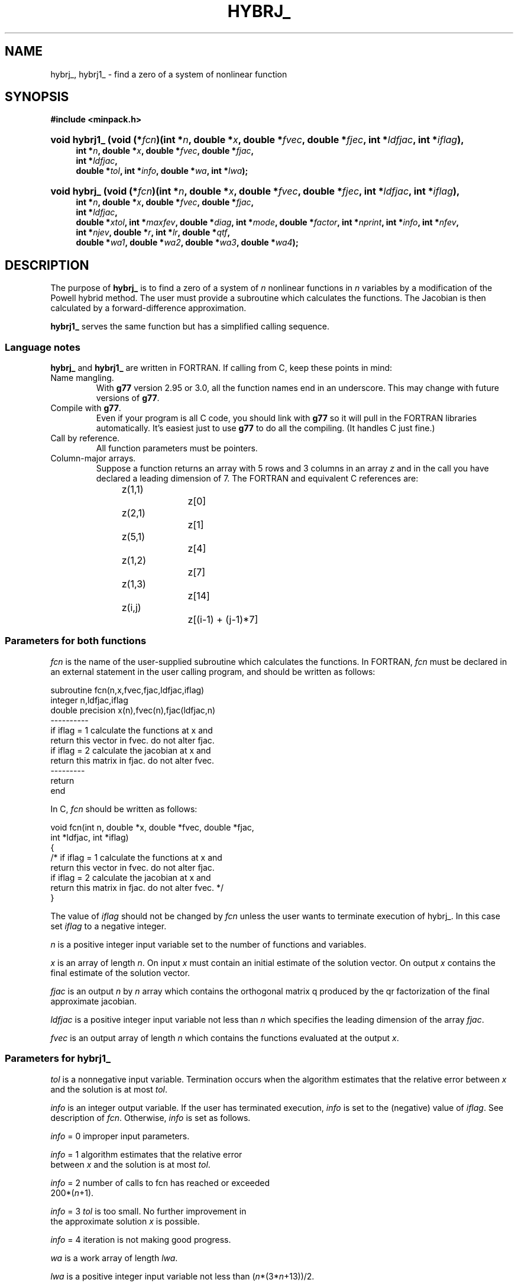 .\"                                      Hey, EMACS: -*- nroff -*-
.\" First parameter, NAME, should be all caps
.\" Second parameter, SECTION, should be 1-8, maybe w/ subsection
.\" other parameters are allowed: see man(7), man(1)
.TH HYBRJ_ 3 "March 8, 2002" Minpack
.\" Please adjust this date whenever revising the manpage.
.SH NAME
hybrj_, hybrj1_ \- find a zero of a system of nonlinear function
.SH SYNOPSIS
.B #include <minpack.h>
.nh
.ad l
.HP 14
.BI "void hybrj1_ (void (*" fcn ")(int *" n  , 
.BI "double *" x , 
.BI "double *" fvec , 
.BI "double *" fjec , 
.BI "int *" ldfjac , 
.BI "int *" iflag ), 
.RS 4
.BI "int *" n , 
.BI "double *" x , 
.BI "double *" fvec , 
.BI "double *" fjac , 
.br
.BI "int *" ldfjac , 
.br
.BI "double *" tol , 
.BI "int *" info , 
.BI "double *" wa , 
.BI "int *" lwa );
.RE          

.HP 13
.BI "void hybrj_ (void (*" fcn ")(int *" n , 
.BI "double *" x , 
.BI "double *" fvec , 
.BI "double *" fjec ,
.BI "int *" ldfjac , 
.BI "int *" iflag ), 
.RS 4
.BI "int *" n , 
.BI "double *" x ,
.BI "double *" fvec , 
.BI "double *" fjac , 
.br
.BI "int *" ldfjac , 
.br
.BI "double *" xtol ,
.BI "int *" maxfev , 
.BI "double *" diag , 
.BI "int *" mode , 
.BI "double *" factor ,
.BI "int *" nprint , 
.BI "int *" info , 
.BI "int *" nfev , 
.br
.BI "int *" njev , 
.BI "double *" r ,
.BI "int *" lr , 
.BI "double *" qtf , 
.br
.BI "double *" wa1 , 
.BI "double *" wa2 ,
.BI "double *" wa3 , 
.BI "double *" wa4 );
.RE
.hy
.ad b
.br
.SH DESCRIPTION
The purpose of \fBhybrj_\fP is to find a zero of a system of
\fIn\fP nonlinear functions in \fIn\fP variables by a modification
of the Powell hybrid method. The user must provide a
subroutine which calculates the functions. The Jacobian is
then calculated by a forward-difference approximation.
.PP
\fBhybrj1_\fP serves the same function but has a simplified calling
sequence.
.br
.SS Language notes
\fBhybrj_\fP and \fBhybrj1_\fP are written in FORTRAN. If calling from
C, keep these points in mind:
.TP
Name mangling.
With \fBg77\fP version 2.95 or 3.0, all the function names end in an
underscore.  This may change with future versions of \fBg77\fP.
.TP
Compile with \fBg77\fP.
Even if your program is all C code, you should link with \fBg77\fP
so it will pull in the FORTRAN libraries automatically.  It's easiest
just to use \fBg77\fP to do all the compiling.  (It handles C just fine.)
.TP
Call by reference.
All function parameters must be pointers.
.TP
Column-major arrays.
Suppose a function returns an array with 5 rows and 3 columns in an
array \fIz\fP and in the call you have declared a leading dimension of
7.  The FORTRAN and equivalent C references are:
.sp
.nf
	z(1,1)		z[0]
	z(2,1)		z[1]
	z(5,1)		z[4]
	z(1,2)		z[7]
	z(1,3)		z[14]
	z(i,j)		z[(i-1) + (j-1)*7]
.fi
.SS Parameters for both functions
\fIfcn\fP is the name of the user-supplied subroutine which calculates
the functions. In FORTRAN, \fIfcn\fP must be declared in an external
statement in the user calling program, and should be written as
follows:
.sp
.nf
subroutine fcn(n,x,fvec,fjac,ldfjac,iflag)
integer n,ldfjac,iflag
double precision x(n),fvec(n),fjac(ldfjac,n)
----------
if iflag = 1 calculate the functions at x and
return this vector in fvec. do not alter fjac.
if iflag = 2 calculate the jacobian at x and
return this matrix in fjac. do not alter fvec.
---------
return
end
.fi
.sp
.sp
In C, \fIfcn\fP should be written as follows:
.sp
.nf
  void fcn(int n, double *x, double *fvec, double *fjac, 
           int *ldfjac, int *iflag)
  {
  /* if iflag = 1 calculate the functions at x and
     return this vector in fvec. do not alter fjac.
     if iflag = 2 calculate the jacobian at x and
     return this matrix in fjac. do not alter fvec. */
  }
.fi
.sp
The value of \fIiflag\fP should not be changed by \fIfcn\fP unless
the user wants to terminate execution of hybrj_.
In this case set \fIiflag\fP to a negative integer.

\fIn\fP is a positive integer input variable set to the number
of functions and variables.

\fIx\fP is an array of length \fIn\fP. On input \fIx\fP must contain
an initial estimate of the solution vector. On output \fIx\fP
contains the final estimate of the solution vector.

\fIfjac\fP is an output \fIn\fP by \fIn\fP array which contains the
orthogonal matrix q produced by the qr factorization
of the final approximate jacobian.

\fIldfjac\fP is a positive integer input variable not less than \fIn\fP
which specifies the leading dimension of the array \fIfjac\fP.

\fIfvec\fP is an output array of length \fIn\fP which contains
the functions evaluated at the output \fIx\fP.
.br
.SS Parameters for \fBhybrj1_\fP

\fItol\fP is a nonnegative input variable. Termination occurs
when the algorithm estimates that the relative error
between \fIx\fP and the solution is at most \fItol\fP.

\fIinfo\fP is an integer output variable. If the user has
terminated execution, \fIinfo\fP is set to the (negative)
value of \fIiflag\fP. See description of \fIfcn\fP. Otherwise,
\fIinfo\fP is set as follows.

\fIinfo\fP = 0   improper input parameters.

\fIinfo\fP = 1   algorithm estimates that the relative error
           between \fIx\fP and the solution is at most \fItol\fP.

\fIinfo\fP = 2   number of calls to fcn has reached or exceeded
           200*(\fIn\fP+1).

\fIinfo\fP = 3   \fItol\fP is too small. No further improvement in
           the approximate solution \fIx\fP is possible.

\fIinfo\fP = 4   iteration is not making good progress.

\fIwa\fP is a work array of length \fIlwa\fP.

\fIlwa\fP is a positive integer input variable not less than
(\fIn\fP*(3*\fIn\fP+13))/2.
.br
.SS Parameters for \fBhybrj_\fP

\fIxtol\fP is a nonnegative input variable. Termination
occurs when the relative error between two consecutive
iterates is at most \fIxtol\fP.

\fImaxfev\fP is a positive integer input variable. Termination
occurs when the number of calls to \fIfcn\fP is at least \fImaxfev\fP
by the end of an iteration.

\fIdiag\fP is an array of length \fIn\fP. If \fImode\fP = 1 (see
below), \fIdiag\fP is internally set. If \fImode\fP = 2, \fIdiag\fP
must contain positive entries that serve as
multiplicative scale factors for the variables.

\fImode\fP is an integer input variable. If \fImode\fP = 1, the
variables will be scaled internally. If \fImode\fP = 2,
the scaling is specified by the input \fIdiag\fP. Other
values of mode are equivalent to \fImode\fP = 1.

\fIfactor\fP is a positive input variable used in determining the
initial step bound. This bound is set to the product of
\fIfactor\fP and the euclidean norm of diag*x if nonzero, or else
to \fIfactor\fP itself. In most cases factor should lie in the
interval (.1,100.). 100. Is a generally recommended value.

\fInprint\fP is an integer input variable that enables controlled
printing of iterates if it is positive. In this case,
\fIfcn\fP is called with \fIiflag\fP = 0 at the beginning of the first
iteration and every nprint iterations thereafter and
immediately prior to return, with \fIx\fP and \fIfvec\fP available
for printing. If \fInprint\fP is not positive, no special calls
of \fIfcn\fP with \fIiflag\fP = 0 are made.

\fIinfo\fP is an integer output variable. If the user has
terminated execution, \fIinfo\fP is set to the (negative)
value of \fIiflag\fP. See description of \fIfcn\fP. Otherwise,
\fIinfo\fP is set as follows.

\fIinfo\fP = 0   improper input parameters.

\fIinfo\fP = 1   relative error between two consecutive iterates
           is at most \fIxtol\fP.

\fIinfo\fP = 2   number of calls to \fIfcn\fP has reached or exceeded
           \fImaxfev\fP.

\fIinfo\fP = 3   \fIxtol\fP is too small. No further improvement in
           the approximate solution \fIx\fP is possible.

\fIinfo\fP = 4   iteration is not making good progress, as
           measured by the improvement from the last
           five jacobian evaluations.

\fIinfo\fP = 5   iteration is not making good progress, as
           measured by the improvement from the last
           ten iterations.

\fInfev\fP is an integer output variable set to the number of
calls to \fIfcn\fP.

\fIfjac\fP is an output \fIn\fP by \fIn\fP array which contains the
orthogonal matrix \fIq\fP produced by the \fIqr\fP factorization
of the final approximate jacobian.

\fIldfjac\fP is a positive integer input variable not less than \fIn\fP
which specifies the leading dimension of the array \fIfjac\fP.

\fIr\fP is an output array of length \fIlr\fP which contains the
upper triangular matrix produced by the \fIqr\fP factorization
of the final approximate Jacobian, stored rowwise.

\fIlr\fP is a positive integer input variable not less than
(\fIn\fP*(\fIn\fP+1))/2.

\fIqtf\fP is an output array of length \fIn\fP which contains
the vector (q transpose)*\fIfvec\fP.

\fIwa1\fP, \fIwa2\fP, \fIwa3\fP, and \fIwa4\fP are work arrays of length \fIn\fP.

.SH SEE ALSO
.BR hybrd (3),
.BR hybrd1 (3).
.br

.SH AUTHORS
Burton S. Garbow, Kenneth E. Hillstrom, Jorge J. More.
.br
This manual page was written by Jim Van Zandt <jrv@debian.org>,
for the Debian GNU/Linux system (but may be used by others).
